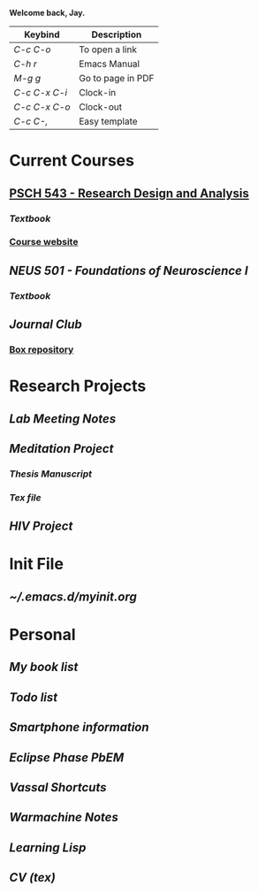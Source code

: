 *Welcome back, Jay.*

| Keybind       | Description       |
|---------------+-------------------|
| /C-c C-o/     | To open a link    |
| /C-h r/       | Emacs Manual      |
| /M-g g/       | Go to page in PDF |
| /C-c C-x C-i/ | Clock-in          |
| /C-c C-x C-o/ | Clock-out         |
| /C-c C-,/     | Easy template     |


* Current Courses
** [[file:~/Documents/orgfiles/psch543.org][PSCH 543 - Research Design and Analysis]]
*** [[~/Documents/Books/Textbooks/Barry H. Cohen - Explaining Psychological Statistics-Wiley (2013).pdf][Textbook]]
*** [[http://alexanderdemos.org/ANOVA.html][Course website]]
** [[~/Documents/orgfiles/neus501.org][NEUS 501 - Foundations of Neuroscience I]]
*** [[~/Documents/Books/Textbooks/Kandel, Schwartz - Principles of Neural Science, 5e.pdf][Textbook]]
** [[~/Documents/orgfiles/jc.org][Journal Club]]
*** [[https://uofi.app.box.com/folder/85863891914][Box repository]]
* Research Projects
** [[~/Documents/orgfiles/lab.org][Lab Meeting Notes]]
** [[~/Documents/orgfiles/meditation.org][Meditation Project]]
*** [[~/Documents/orgfiles/thesis/DGEpaper.org][Thesis Manuscript]]
*** [[~/Documents/texfiles/thesis_vandoorn_final.tex][Tex file]]
** [[~/Documents/orgfiles/hiv.org][HIV Project]]
* Init File
:LOGBOOK:
CLOCK: [2019-10-27 Sun 11:16]--[2019-10-27 Sun 12:09] =>  0:53
CLOCK: [2019-10-25 Fri 14:34]--[2019-10-25 Fri 18:05] =>  3:31
CLOCK: [2019-10-25 Fri 14:06]--[2019-10-25 Fri 14:16] =>  0:10
CLOCK: [2019-10-15 Tue 15:07]--[2019-10-15 Tue 15:13] =>  0:06
CLOCK: [2019-10-14 Mon 14:39]--[2019-10-14 Mon 14:46] =>  0:07
CLOCK: [2019-10-14 Mon 13:25]--[2019-10-14 Mon 14:37] =>  1:12
CLOCK: [2019-02-05 Tue 12:32]--[2019-02-05 Tue 16:03] =>  3:31
CLOCK: [2019-01-15 Tue 12:10]--[2019-01-15 Tue 12:24] =>  0:14
:END:
** [[~/.emacs.d/myinit.org]]
* Personal
** [[~/Documents/orgfiles/books.org][My book list]]
** [[~/Documents/orgfiles/todo.org][Todo list]]
** [[~/Documents/orgfiles/smartphone.org][Smartphone information]]
** [[~/Documents/orgfiles/ep_stuff/ep2.org][Eclipse Phase PbEM]]
** [[~/Documents/orgfiles/vassal.org][Vassal Shortcuts]]
** [[~/Documents/orgfiles/wmh.org][Warmachine Notes]]
** [[~/Documents/orgfiles/landoflisp.org][Learning Lisp]]
** [[~/Documents/texfiles/CV_2019.tex][CV (tex)]]

